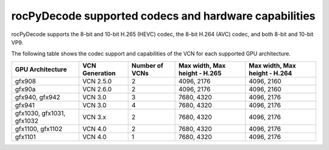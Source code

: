.. meta::
  :description: rocPyDecode supported codex and hardware capabilities
  :keywords: install, rocPyDecode, AMD, ROCm, GPU, codec
  
********************************************************************
rocPyDecode supported codecs and hardware capabilities
********************************************************************

rocPyDecode supports the 8-bit and 10-bit H.265 (HEVC) codec, the 8-bit H.264 (AVC) codec, and both 8-bit and 10-bit VP9.


The following table shows the codec support and capabilities of the VCN for each supported GPU
architecture.

.. csv-table::
  :header: "GPU Architecture", "VCN Generation", "Number of VCNs", "Max width, Max height - H.265", "Max width, Max height - H.264"

  "gfx908", "VCN 2.5.0", "2", "4096, 2176", "4096, 2160"
  "gfx90a", "VCN 2.6.0", "2", "4096, 2176", "4096, 2160"
  "gfx940, gfx942", "VCN 3.0", "3", "7680, 4320", "4096, 2176"
  "gfx941", "VCN 3.0", "4", "7680, 4320", "4096, 2176"
  "gfx1030, gfx1031, gfx1032", "VCN 3.x", "2", "7680, 4320", "4096, 2176"
  "gfx1100, gfx1102", "VCN 4.0", "2", "7680, 4320", "4096, 2176"
  "gfx1101", "VCN 4.0", "1", "7680, 4320", "4096, 2176"
